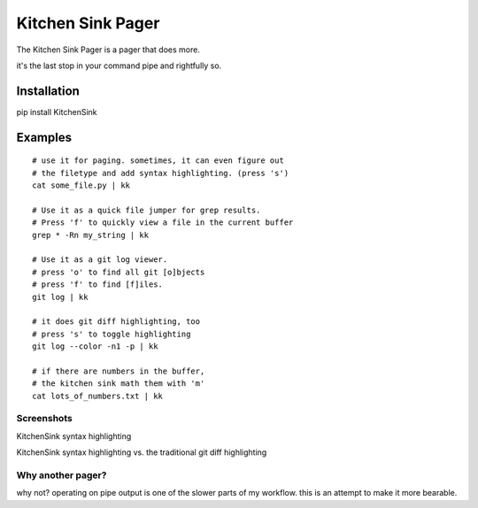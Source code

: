 ==================
Kitchen Sink Pager
==================

The Kitchen Sink Pager is a pager that does more.

it's the last stop in your command pipe and rightfully so.


Installation
============

pip install KitchenSink

Examples
=========
::

    # use it for paging. sometimes, it can even figure out
    # the filetype and add syntax highlighting. (press 's')
    cat some_file.py | kk

    # Use it as a quick file jumper for grep results.
    # Press 'f' to quickly view a file in the current buffer
    grep * -Rn my_string | kk

    # Use it as a git log viewer.
    # press 'o' to find all git [o]bjects
    # press 'f' to find [f]iles.
    git log | kk

    # it does git diff highlighting, too
    # press 's' to toggle highlighting
    git log --color -n1 -p | kk

    # if there are numbers in the buffer,
    # the kitchen sink math them with 'm'
    cat lots_of_numbers.txt | kk


Screenshots
-------------------


KitchenSink syntax highlighting

.. image:: https://raw.github.com/okayzed/kk.py/master/images/kk.png


KitchenSink syntax highlighting vs. the traditional git diff highlighting

.. image:: https://raw.github.com/okayzed/kk.py/master/images/kk_vs_less.png

Why another pager?
------------------

why not? operating on pipe output is one of the slower parts of my workflow.
this is an attempt to make it more bearable.
